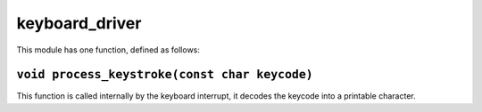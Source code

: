 keyboard_driver
===============

.. |br| raw:: html

    <br/>

This module has one function,
defined as follows:

``void process_keystroke(const char keycode)``
^^^^^^^^^^^^^^^^^^^^^^^^^^^^^^^^^^^^^^^^^^^^^^

This function is called internally by the
keyboard interrupt, it decodes the keycode
into a printable character.
